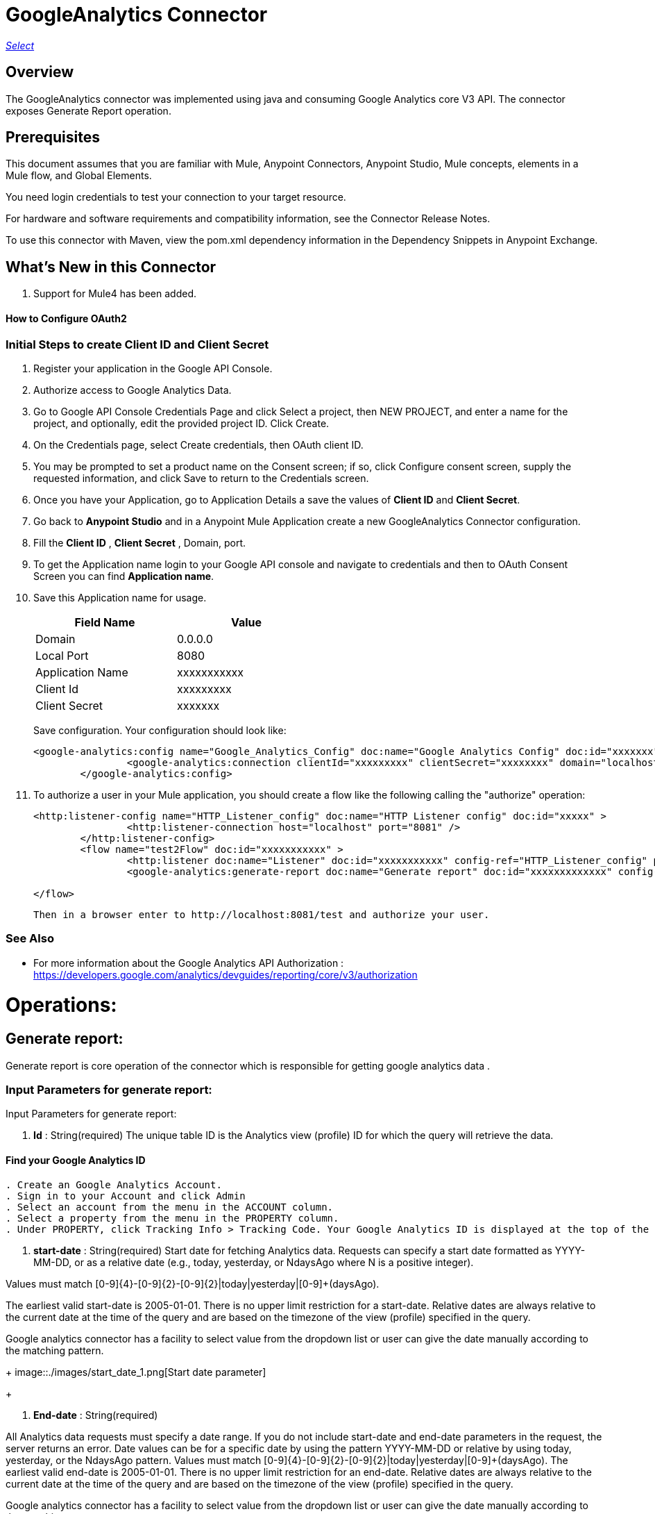 = GoogleAnalytics Connector
:keywords: anypoint studio, connector, endpoint
:imagesdir: ./images

https://www.mulesoft.com/legal/versioning-back-support-policy#anypoint-connectors[_Select_]

== Overview
The GoogleAnalytics connector was implemented using java and consuming Google Analytics core V3 API. The connector exposes  Generate Report operation.

== Prerequisites

This document assumes that you are familiar with Mule, Anypoint Connectors, Anypoint Studio, Mule concepts, elements in a Mule flow, and Global Elements.

You need login credentials to test your connection to your target resource.

For hardware and software requirements and compatibility
information, see the Connector Release Notes.

To use this connector with Maven, view the pom.xml dependency information in
the Dependency Snippets in Anypoint Exchange.

== What's New in this Connector

. Support for Mule4 has been added.

#### How to Configure OAuth2

=== Initial Steps to create  Client ID and Client Secret

. Register your application in the Google API Console.
. Authorize access to Google Analytics Data.
. Go to Google API Console Credentials Page and click  Select a project, then NEW PROJECT, and enter a name for the project, and optionally, edit the provided project ID. Click Create.
. On the Credentials page, select Create credentials, then OAuth client ID.
. You may be prompted to set a product name on the Consent screen; if so, click Configure consent screen, supply the requested information, and click Save to return to the Credentials screen.
. Once you have your Application, go to Application Details a save the values of *Client ID* and      *Client Secret*.
. Go back to *Anypoint Studio* and in a Anypoint Mule Application create a new GoogleAnalytics Connector configuration.
. Fill the *Client ID* , *Client Secret*  , Domain, port.
. To get the Application name login to your Google API console and navigate to credentials and then to OAuth Consent Screen you can find *Application name*.
. Save this Application name for usage.

+
[options="header",width="50%"]
[source,code,linenums]
|============
|Field Name   |Value
|Domain    |0.0.0.0
|Local Port    |8080
|Application Name   | xxxxxxxxxxx
|Client Id  | xxxxxxxxx
|Client Secret | xxxxxxx
|============
+ 
Save configuration. Your configuration should look like:

+
```xml
<google-analytics:config name="Google_Analytics_Config" doc:name="Google Analytics Config" doc:id="xxxxxxx" application="xxxxxxx">
		<google-analytics:connection clientId="xxxxxxxxx" clientSecret="xxxxxxxx" domain="localhost" port="8080" applicationName="xxxxxxx"/>
	</google-analytics:config>
```
+
. To authorize a user in your Mule application, you should create a flow like the following calling the "authorize" operation:
+
```xml
<http:listener-config name="HTTP_Listener_config" doc:name="HTTP Listener config" doc:id="xxxxx" >
		<http:listener-connection host="localhost" port="8081" />
	</http:listener-config>
	<flow name="test2Flow" doc:id="xxxxxxxxxxx" >
		<http:listener doc:name="Listener" doc:id="xxxxxxxxxxx" config-ref="HTTP_Listener_config" path="/test"/>
		<google-analytics:generate-report doc:name="Generate report" doc:id="xxxxxxxxxxxxx" config-ref="Google_Analytics_Config"/>
		
</flow>
```
 Then in a browser enter to http://localhost:8081/test and authorize your user.

=== See Also

 * For more information about the Google Analytics API Authorization : https://developers.google.com/analytics/devguides/reporting/core/v3/authorization
 
 
= Operations:

== Generate report:
Generate report is core operation of the connector which is responsible for getting google analytics data .

=== Input Parameters for generate report:

Input Parameters for generate report:

1. *Id* : String(required)
The unique table ID is the Analytics view (profile) ID for which the query will retrieve the data.

==== Find your Google Analytics ID


[source,code,linenums]
----
. Create an Google Analytics Account.
. Sign in to your Account and click Admin
. Select an account from the menu in the ACCOUNT column.
. Select a property from the menu in the PROPERTY column.
. Under PROPERTY, click Tracking Info > Tracking Code. Your Google Analytics ID is displayed at the top of the page.
----


 2. *start-date* : String(required)
Start date for fetching Analytics data. Requests can specify a start date formatted as YYYY-MM-DD, or as a relative date (e.g., today, yesterday, or NdaysAgo where N is a positive integer).

Values must match [0-9]{4}-[0-9]{2}-[0-9]{2}|today|yesterday|[0-9]+(daysAgo).

The earliest valid start-date is 2005-01-01. There is no upper limit restriction for a start-date.
Relative dates are always relative to the current date at the time of the query and are based on the timezone of the view (profile) specified in the query.

Google analytics connector has a facility to select value from the dropdown list or user can give the date manually according to the matching pattern.

+
image::./images/start_date_1.png[Start date parameter]
+


3. *End-date* : String(required)

All Analytics data requests must specify a date range. If you do not include start-date and end-date parameters in the request, the server returns an error. Date values can be for a specific date by using the pattern YYYY-MM-DD or relative by using today, yesterday, or the NdaysAgo pattern. Values must match [0-9]{4}-[0-9]{2}-[0-9]{2}|today|yesterday|[0-9]+(daysAgo).
The earliest valid end-date is 2005-01-01. There is no upper limit restriction for an end-date.
Relative dates are always relative to the current date at the time of the query and are based on the timezone of the view (profile) specified in the query.

Google analytics connector has a facility to select value from the dropdown list or user can give the date manually according to the matching pattern.


4. *Metrics* : String(required)
Metrics are the actual numbers google analytics measures from your website . whether thats number of sessions , time on page or the bounce rate.

The aggregated statistics for user activity to your site, such as clicks or pageviews. If a query has no dimensions parameter, the returned metrics provide aggregate values for the requested date range, such as overall pageviews or total bounces. However, when dimensions are requested, values are segmented by dimension value. For example, ga:pageviews requested with ga:country returns the total pageviews per country. When requesting metrics, keep in mind.

. Any request must supply at least one metric; a request cannot consist only of dimensions.
. You can supply a maximum of 10 metrics for any query.
. Most combinations of metrics from multiple categories can be used together, provided no   dimensions are specified

To know more about metrics access the link : https://developers.google.com/analytics/devguides/reporting/core/dimsmets[metrics parameters]

==== Building metrics query

. Click on the plus sign to build the query
+
image::metrics_1.png
+
. Select metrics values from the dropdown list
+
image::metrics_2.png
+
. Save the Selected values to build the query
+
image::metrics_3.png
+
5. *Dimensions* : String(optional)

A metrics are actual measurements produced on your website, dimensions are rules in which you can compile those measurements and convert them into actual, readable number relevant to your business.

To know more about Dimensions access the link : https://developers.google.com/analytics/devguides/reporting/core/dimsmets[Dimensions parameters] 

==== Building dimension query
Building dimension query is similar to building metrics query adding the required values from the dropdown.
+
image::dimension.png
+

6. *Sort* : String(optional)

A list of dimensions and metrics indicating the sorting order and sorting direction for the returned data.
+
image::sort.png
+
. can be sorted either in ascending order or descending order. By default it has ascending order

7. *Filters* : String(optional)

The filters query string parameter restricts the data returned from your request. To use the filters parameter, supply a dimension or metric on which to filter, followed by the filter expression.

==== Building filter query
. To build a filter query click on the plus sign it opens a new window

+
image::filter_1.png
+

. key parameters shows list of available filter metrics and dimensions values

+
image::filter_2.png
+

. Operator parameter shows list of available operator in metrics like greaterThan or lessThan ..etc as shown in the table below 
+
[options="header",width="50%"]
[source,code,linenums]
|============
|Operator  |Description
|==   | Equal to or exact match
|!=	  | Not equal to or is not an exact match
|<   | Less than
|<= | Less than or equal to
|> | Greater Than
|>= | Greater Than or equal to
| =@ | Contains substring
| !@ | Does not contain substring
|  =~ | Contains a match for regular expression
|!~ | Does not contain a match for regular expression
|============
+
+
image::filter_3.png
+

. Value parameter is user defined and show be given by user and can be of integer or String.
+
 example: 1, United States
+
. To use multiple filters we can combine them  using AND , OR operation.
+
image::filter_4.png
+

8. *Segment* : String(optional)

A segment is a subset of your Analytics data. For example, of your entire set of users, one segment might be users from a particular country or city. Another segment might be users who purchase a particular line of products or who visit a specific part of your site.

Segments let you isolate and analyze those subsets of data, so you can examine and respond to the component trends in your business.

==== Building segment query

. To build a filter query click on the plus sign it opens a new window

+
image::segment_1.png
+
. Segment key gives user to build an query using sessions or users condition.
+
image::segment_2.png
+
. Segment type gives an option to select one or more conditions and/or sequences once you determine to use segment users or sessions.
+
image::segement_3.png
+
. Segment filter gives list of dimensions and metrics values to choose from dropdown list.
+
image::segment-4.png
+
. Segment Operator helps in choosing required operations to the segments.
 the list of operations available are shown below 
 
 +
[options="header",width="50%"]
[source,code,linenums]
|============
|Operator  |Description
|==   | Equal to or exact match
|!=	  | Not equal to or is not an exact match
|<   | Less than
|<= | Less than or equal to
|> | Greater Than
|>= | Greater Than or equal to
| <> | Between (value is between the given range)
| [] | In list (value is one of the listed values)
| =@ | Contains substring
| !@ | Does not contain substring
|  =~ | Contains a match for regular expression
|!~ | Does not contain a match for regular expression
|============
+ 
. Segment value can be of type integer or string which is given by user.

example: Chrome, 2 ...etc 

the complete query looks like 
+
image::segment_5.png
+

9. *SamplingLevel*: String(optional)

The desired sampling levels. user can select from the following.
  
+
[options="header",width="50%"]
[source,code,linenums]
|============
| DEFAULT   |  Returns response with a sample size that balances speed and accuracy.
| FASTER    | Returns a fast response with a smaller sample size.
| HIGHER_PRECISION | Returns a more accurate response using a large sample size, but this may     result in the response being slower.
|============
+ 


10. *Start-index* : Integer(optional)

The first row of data to retrieve, starting at 1. Use this parameter as a pagination mechanism along with the max-results parameter.



11. *Max-results* : Integer(optional)

The maximum number of rows to include in the response.


12. *Output* : String(optional)

The desired output type for the Analytics data returned in the response. Acceptable values are json and dataTable(Default: json).

== Use Case: Studio

=== Create a Keyspace
. Create a new *Mule Project* in Anypoint Studio and fill in the Google Analytics OAuth 2.0  *credentials* in `src/main/resources/mule-app.properties`.

+
image::test_flow.png
+
+
[source,code,linenums]
----
config.clientID=<CLIENT_ID>
config.clientSECRET=<CLIENT_SECRET>
config.domain=<DOMAIN>
config.localhost=<LOCALHOST>
config.application_name=<APPLICATION_NAME>
----
+
. Drag an *HTTP* connector onto the canvas and leave the default values for Host and Port and set the path to `/test`.
+
. In the general tab fill the required query parameters by using valid Google Analytics ID , start-date, end-date and build Metrics Query.

. In the Advance tab you can use optional query parameters such as sorting, filter, dimensions , segments to get more precise data.


+
. Run the app. In a browser, use the following URL 
+
`http://localhost:8081/test`

== Use Case: XML


[source,code]
----
<?xml version="1.0" encoding="UTF-8"?>

<mule xmlns:slack="http://www.mulesoft.org/schema/mule/slack" xmlns:google-analytics="http://www.mulesoft.org/schema/mule/google-analytics"
	xmlns:http="http://www.mulesoft.org/schema/mule/http"
	xmlns="http://www.mulesoft.org/schema/mule/core" xmlns:doc="http://www.mulesoft.org/schema/mule/documentation" xmlns:xsi="http://www.w3.org/2001/XMLSchema-instance" xsi:schemaLocation="http://www.mulesoft.org/schema/mule/core http://www.mulesoft.org/schema/mule/core/current/mule.xsd
http://www.mulesoft.org/schema/mule/http http://www.mulesoft.org/schema/mule/http/current/mule-http.xsd
http://www.mulesoft.org/schema/mule/google-analytics http://www.mulesoft.org/schema/mule/google-analytics/current/mule-google-analytics.xsd
http://www.mulesoft.org/schema/mule/slack http://www.mulesoft.org/schema/mule/slack/current/mule-slack.xsd">
	<google-analytics:config name="Google_Analytics_Config" doc:name="Google Analytics Config" doc:id="0b67d9b3-57e8-4137-8b2c-0fb567ff191c" application="Hello Analytics">
		<google-analytics:connection clientId="${config.clientID}" clientSecret="${config.clientSECRET}" domain="${config.domain}" port="${config.localhost}" applicationName="${config.application_name}"/>
	</google-analytics:config>
	<http:listener-config name="HTTP_Listener_config" doc:name="HTTP Listener config" doc:id="d2b90013-2b13-4f61-9244-bd456d00a40c" >
		<http:listener-connection host="localhost" port="8081" />
	</http:listener-config>
	<flow name="test2Flow" doc:id="82c91b53-03c2-44e5-a7f0-81415a7bc613" >
		<http:listener doc:name="Listener" doc:id="18d3e152-42a8-4239-8124-583381b94a0e" config-ref="HTTP_Listener_config" path="/test"/>
		<google-analytics:generate-report doc:name="Generate report" doc:id="afa984e1-da6a-4875-b09e-7b7520a8bf66" config-ref="Google_Analytics_Config" profileId="xxxxx" startDate="2019-1-29" endDate="today">
			<google-analytics:metrix-parameters >
				<google-analytics:metrics-parameter value="Sessions" />
				<google-analytics:metrics-parameter value="Bounces" />
			</google-analytics:metrix-parameters>
			<google-analytics:dimension-parameters >
				<google-analytics:dimension-parameter value="Browser" />
				<google-analytics:dimension-parameter value="City" />
			</google-analytics:dimension-parameters>
			<google-analytics:sort-parameters >
				<google-analytics:sortparms >
					<google-analytics:sort-parameter-type sortparamValue="Browser" sortOrder="ASCENDING" />
				</google-analytics:sortparms>
			</google-analytics:sort-parameters>
			<google-analytics:filter-parameter >
				<google-analytics:filter-params >
					<google-analytics:filter-parameter-type key="Sessions" operator="GreaterThan" value="1" operation="AND" />
					<google-analytics:filter-parameter-type key="Country" operator="Equals" value="United States" operation="AND" />
				</google-analytics:filter-params>
			</google-analytics:filter-parameter>
			<google-analytics:segmentparameter />
		</google-analytics:generate-report>
		
	</flow>
</mule>

----

=== Useful Links

* Reference for : https://developers.google.com/analytics/devguides/reporting/core/v3/[Google Analytics API]
* To contact team : https://ksquareinc.com/contact/[Ksquare].



  
